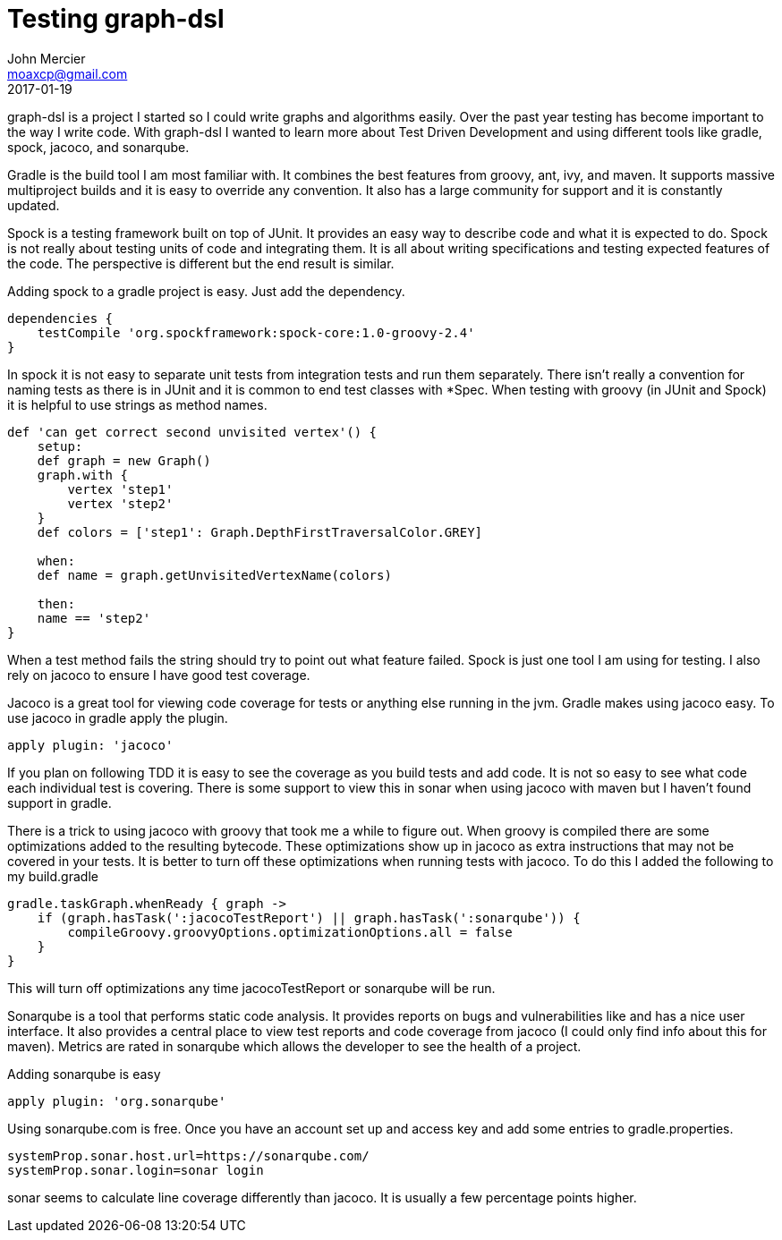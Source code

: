 = Testing graph-dsl
John Mercier <moaxcp@gmail.com>
2017-01-19
:jbake-type: post
:jbake-status: published
graph-dsl is a project I started so I could write graphs and algorithms easily. Over the past
year testing has become important to the way I write code. With graph-dsl I wanted to learn more
about Test Driven Development and using different tools like gradle, spock, jacoco, and sonarqube.

Gradle is the build tool I am most familiar with. It combines the best features from groovy, ant,
ivy, and maven. It supports massive multiproject builds and it is easy to override any convention.
It also has a large community for support and it is constantly updated.

Spock is a testing framework built on top of JUnit. It provides an easy way to describe code and
what it is expected to do. Spock is not really about testing units of code and integrating them.
It is all about writing specifications and testing expected features of the code. The perspective
is different but the end result is similar.

Adding spock to a gradle project is easy. Just add the dependency.

[source,groovy]
----
dependencies {
    testCompile 'org.spockframework:spock-core:1.0-groovy-2.4'
}

----

In spock it is not easy to separate unit tests from integration tests and run them separately.
There isn't really a convention for naming tests as there is in JUnit and it is common to end
test classes with *Spec. When testing with groovy (in JUnit and Spock) it is helpful to use strings
as method names.

----
def 'can get correct second unvisited vertex'() {
    setup:
    def graph = new Graph()
    graph.with {
        vertex 'step1'
        vertex 'step2'
    }
    def colors = ['step1': Graph.DepthFirstTraversalColor.GREY]

    when:
    def name = graph.getUnvisitedVertexName(colors)

    then:
    name == 'step2'
}
----

When a test method fails the string should try to point out what feature failed. Spock is just one
tool I am using for testing. I also rely on jacoco to ensure I have good test coverage.

Jacoco is a great tool for viewing code coverage for tests or anything else running in the jvm. Gradle
 makes using jacoco easy. To use jacoco in gradle apply the plugin.

[source,groovy]
----
apply plugin: 'jacoco'
----

If you plan on following TDD it is easy to see the coverage as you build tests and add code. It
is not so easy to see what code each individual test is covering. There is some support to view
this in sonar when using jacoco with maven but I haven't found support in gradle.

There is a trick to using jacoco with groovy that took me a while to figure out. When groovy is
compiled there are some optimizations added to the resulting bytecode. These optimizations
show up in jacoco as extra instructions that may not be covered in your tests. It is better to
turn off these optimizations when running tests with jacoco. To do this I added the following
to my build.gradle

[source,groovy]
----
gradle.taskGraph.whenReady { graph ->
    if (graph.hasTask(':jacocoTestReport') || graph.hasTask(':sonarqube')) {
        compileGroovy.groovyOptions.optimizationOptions.all = false
    }
}
----

This will turn off optimizations any time jacocoTestReport or sonarqube will be run.

Sonarqube is a tool that performs static code analysis. It provides reports on bugs and vulnerabilities
like and has a nice user interface. It also provides a central place to view test reports and
code coverage from jacoco (I could only find info about this for maven). Metrics are rated in
sonarqube which allows the developer to see the health of a project.

Adding sonarqube is easy

[source,groovy]
----
apply plugin: 'org.sonarqube'
----

Using sonarqube.com is free. Once you have an account set up and access key and add some entries to gradle.properties.

----
systemProp.sonar.host.url=https://sonarqube.com/
systemProp.sonar.login=sonar login
----

sonar seems to calculate line coverage differently than jacoco. It is usually a few percentage points
higher.